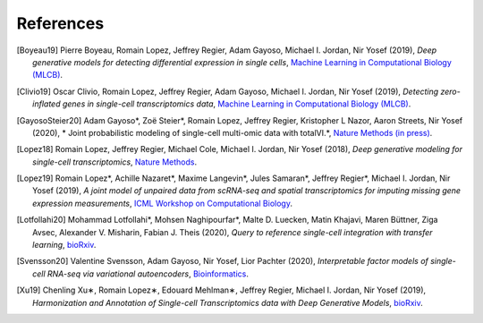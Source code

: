References
----------

.. [Boyeau19] Pierre Boyeau, Romain Lopez, Jeffrey Regier, Adam Gayoso, Michael I. Jordan, Nir Yosef (2019),
   *Deep generative models for detecting differential expression in single cells*,
   `Machine Learning in Computational Biology (MLCB) <https://www.biorxiv.org/content/biorxiv/early/2019/10/04/794289.full.pdf>`__.

.. [Clivio19] Oscar Clivio, Romain Lopez, Jeffrey Regier, Adam Gayoso, Michael I. Jordan, Nir Yosef (2019),
   *Detecting zero-inflated genes in single-cell transcriptomics data*,
   `Machine Learning in Computational Biology (MLCB) <https://www.biorxiv.org/content/biorxiv/early/2019/10/10/794875.full.pdf>`__.

.. [GayosoSteier20] Adam Gayoso*, Zoë Steier*, Romain Lopez, Jeffrey Regier, Kristopher L Nazor, Aaron Streets, Nir Yosef (2020),
   * Joint probabilistic modeling of single-cell multi-omic data with totalVI.*,
   `Nature Methods (in press) <https://www.biorxiv.org/content/10.1101/2020.05.08.083337v1.full.pdf>`__.

.. [Lopez18] Romain Lopez, Jeffrey Regier, Michael Cole, Michael I. Jordan, Nir Yosef (2018),
   *Deep generative modeling for single-cell transcriptomics*,
   `Nature Methods <https://www.nature.com/articles/s41592-018-0229-2.epdf?author_access_token=5sMbnZl1iBFitATlpKkddtRgN0jAjWel9jnR3ZoTv0P1-tTjoP-mBfrGiMqpQx63aBtxToJssRfpqQ482otMbBw2GIGGeinWV4cULBLPg4L4DpCg92dEtoMaB1crCRDG7DgtNrM_1j17VfvHfoy1cQ%3D%3D>`__.

.. [Lopez19] Romain Lopez*, Achille Nazaret*, Maxime Langevin*, Jules Samaran*, Jeffrey Regier*, Michael I. Jordan, Nir Yosef (2019),
   *A joint model of unpaired data from scRNA-seq and spatial transcriptomics for imputing missing gene expression measurements*,
   `ICML Workshop on Computational Biology <https://arxiv.org/pdf/1905.02269.pdf>`__.

.. [Lotfollahi20] Mohammad Lotfollahi*, Mohsen Naghipourfar*, Malte D. Luecken, Matin Khajavi, Maren Büttner, Ziga Avsec, Alexander V. Misharin, Fabian J. Theis (2020),
   *Query to reference single-cell integration with transfer learning*,
   `bioRxiv <https://www.biorxiv.org/content/10.1101/2020.07.16.205997v1>`__.

.. [Svensson20] Valentine Svensson, Adam Gayoso, Nir Yosef, Lior Pachter (2020),
   *Interpretable factor models of single-cell RNA-seq via variational autoencoders*,
   `Bioinformatics <https://watermark.silverchair.com/btaa169.pdf?token=AQECAHi208BE49Ooan9kkhW_Ercy7Dm3ZL_9Cf3qfKAc485ysgAAArAwggKsBgkqhkiG9w0BBwagggKdMIICmQIBADCCApIGCSqGSIb3DQEHATAeBglghkgBZQMEAS4wEQQMks7Hd90LZc8vP30xAgEQgIICY7M0yQO06dxjq6L1xb1lZjeZ9OTjtmCY9K1BUFinR9kiOyun-oYzmX4av_H-tmD_GNPFq-bZbMMJ6d3X0nyavVSbE9Sz7e5hqnJimkWX3WthzZhszlvq5_UZje2n858Hp35edg3jkoAdEm1ATxFbbWrRYW5TCaZtKvta9EhDvEipA_4PGoSfWURVb8xwetXE9-Zrw6ly3FNdkYAYb_Ua8TY-49bqEzpcxJ4IxaHavruPdhxbzX9IuiDJ6dLxQ7VWIlmBBAoR0SfARIURbfDeWs8-C5osZd7jhDIEITL2vQUYcxZ2fjOEGzcTthJFX0rzKZIUcPHfv8Iw_O_7XLHuOUPRrheKjWPaRMXD_8s7mDHNklIWh4j52_CplQL4-WhqkXz-ADFgHXs360JLIYAMptZ8XoYJM5jYNt2nMiHfbQdHrMqiVoOg5Tx1kP2oDdynLeF9N7_5pR555unFz-YbWTTQaLss3Ga-QuKm2kZgA-HsoMkVLkwbkR9rPqrtiDloTUjsPPQZBgzNixl1EzdWsClzdjcq_6bjX_ShnCXUW2vFmoS2DvTMoodEMjXeBnIxchoTl6Gn-mtUeehNP-Bpca11utEoiTdYan0BxRZLriTT9QdXnfRsWxltLYDn3KddrdbhvSZmHFxc_nuCeTxS5_eut3x_PxZFcjcNTNy0b6O6NAukfs5lVoPWp7wPYEI6YiinW8aNvsKBiP4l12gChwgcR7lxg9h-MbNpAaVi6mSn8JP5pyYvU088rLAeJYuPRBGmOuQ_MgYqqY4d6cSuFFaX57Uum3mnk8b7-eDcIRMWuLtc>`__.

.. [Xu19] Chenling Xu∗, Romain Lopez∗, Edouard Mehlman∗, Jeffrey Regier, Michael I. Jordan, Nir Yosef  (2019),
   *Harmonization and Annotation of Single-cell Transcriptomics data with Deep Generative Models*,
   `bioRxiv <https://www.biorxiv.org/content/biorxiv/early/2019/01/29/532895.full.pdf>`__.

